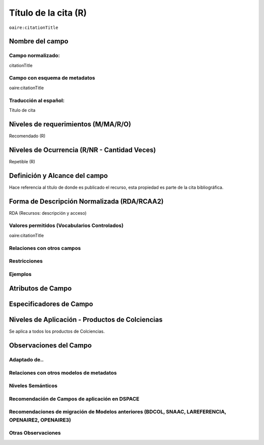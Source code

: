 .. _aire:citationTitle:

Título de la cita (R)
=====================

``oaire:citationTitle``

Nombre del campo
----------------

Campo normalizado:
~~~~~~~~~~~~~~~~~~
citationTitle

Campo con esquema de metadatos
~~~~~~~~~~~~~~~~~~~~~~~~~~~~~~
oaire:citationTitle

Traducción al español:
~~~~~~~~~~~~~~~~~~~~~~
Título de cita

Niveles de requerimientos (M/MA/R/O)
------------------------------------
Recomendado (R)

Niveles de Ocurrencia (R/NR - Cantidad Veces)
---------------------------------------------
Repetible (R)

Definición y Alcance del campo
------------------------------
Hace referencia al título de donde es publicado el recurso, esta propiedad es parte de la cita bibliográfica.

Forma de Descripción Normalizada (RDA/RCAA2)
--------------------------------------------
RDA (Recursos: descripción y acceso)

Valores permitidos (Vocabularios Controlados)
~~~~~~~~~~~~~~~~~~~~~~~~~~~~~~~~~~~~~~~~~~~~~
oaire:citationTitle

Relaciones con otros campos
~~~~~~~~~~~~~~~~~~~~~~~~~~~

Restricciones
~~~~~~~~~~~~~

Ejemplos
~~~~~~~~

.. code-block:: xml
   :linenos:

   <oaire:citationTitle>Revista Nómadas</oaire:citationTitle>

Atributos de Campo
------------------

Especificadores de Campo
------------------------

Niveles de Aplicación - Productos de Colciencias
------------------------------------------------
Se aplica a todos los productos de Colciencias.

Observaciones del Campo
-----------------------

Adaptado de..
~~~~~~~~~~~~~

Relaciones con otros modelos de metadatos
~~~~~~~~~~~~~~~~~~~~~~~~~~~~~~~~~~~~~~~~~

Niveles Semánticos
~~~~~~~~~~~~~~~~~~

Recomendación de Campos de aplicación en DSPACE
~~~~~~~~~~~~~~~~~~~~~~~~~~~~~~~~~~~~~~~~~~~~~~~

Recomendaciones de migración de Modelos anteriores (BDCOL, SNAAC, LAREFERENCIA, OPENAIRE2, OPENAIRE3)
~~~~~~~~~~~~~~~~~~~~~~~~~~~~~~~~~~~~~~~~~~~~~~~~~~~~~~~~~~~~~~~~~~~~~~~~~~~~~~~~~~~~~~~~~~~~~~~~~~~~~

Otras Observaciones
~~~~~~~~~~~~~~~~~~~